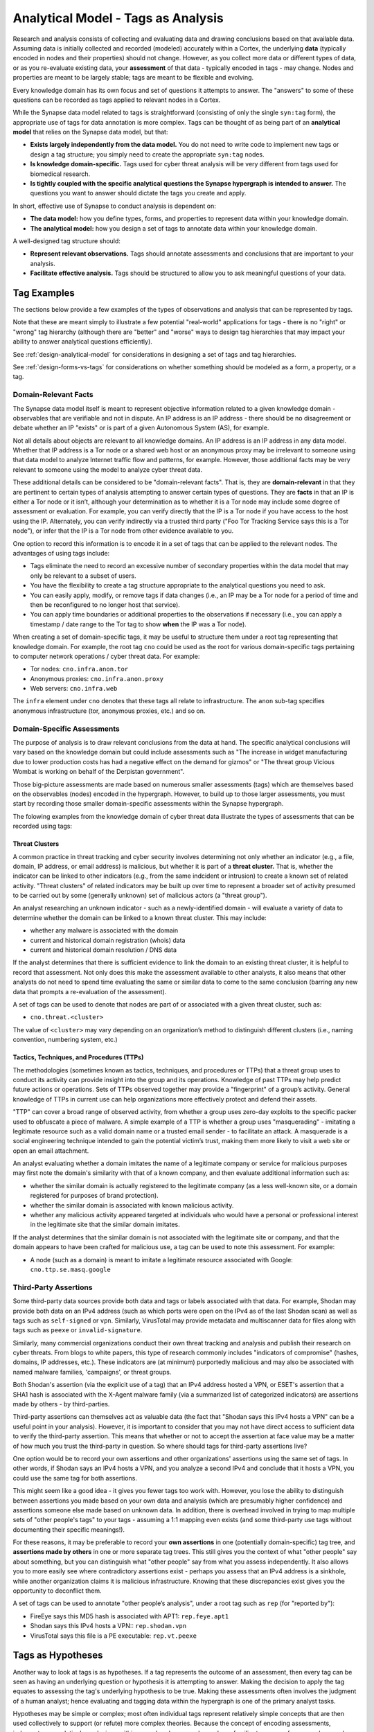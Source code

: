 .. highlight:: none

.. _analytical-model-tags-analysis:

Analytical Model - Tags as Analysis
===================================

Research and analysis consists of collecting and evaluating data and drawing conclusions based on that available data. Assuming data is initially collected and recorded (modeled) accurately within a Cortex, the underlying **data** (typically encoded in nodes and their properties) should not change. However, as you collect more data or different types of data, or as you re-evaluate existing data, your **assessment** of that data - typically encoded in tags - may change. Nodes and properties are meant to be largely stable; tags are meant to be flexible and evolving.

Every knowledge domain has its own focus and set of questions it attempts to answer. The "answers" to some of these questions can be recorded as tags applied to relevant nodes in a Cortex.

While the Synapse data model related to tags is straightforward (consisting of only the single ``syn:tag`` form), the appropriate use of tags for data annotation is more complex. Tags can be thought of as being part of an **analytical model** that relies on the Synapse data model, but that:

- **Exists largely independently from the data model.** You do not need to write code to implement new tags or design a tag structure; you simply need to create the appropriate ``syn:tag`` nodes.
- **Is knowledge domain-specific.** Tags used for cyber threat analysis will be very different from tags used for biomedical research.
- **Is tightly coupled with the specific analytical questions the Synapse hypergraph is intended to answer.** The questions you want to answer should dictate the tags you create and apply.

In short, effective use of Synapse to conduct analysis is dependent on:

- **The data model:** how you define types, forms, and properties to represent data within your knowledge domain.
- **The analytical model:** how you design a set of tags to annotate data within your knowledge domain.

A well-designed tag structure should:

- **Represent relevant observations.** Tags should annotate assessments and conclusions that are important to your analysis.
- **Facilitate effective analysis.** Tags should be structured to allow you to ask meaningful questions of your data.

Tag Examples
------------

The sections below provide a few examples of the types of observations and analysis that can be represented by tags.

Note that these are meant simply to illustrate a few potential "real-world" applications for tags - there is no "right" or "wrong" tag hierarchy (although there are "better" and "worse" ways to design tag hierarchies that may impact your ability to answer analytical questions efficiently).

See :ref:`design-analytical-model` for considerations in designing a set of tags and tag hierarchies.

See :ref:`design-forms-vs-tags` for considerations on whether something should be modeled as a form, a property, or a tag.

Domain-Relevant Facts
+++++++++++++++++++++

The Synapse data model itself is meant to represent objective information related to a given knowledge domain - observables that are verifiable and not in dispute. An IP address is an IP address - there should be no disagreement or debate whether an IP "exists" or is part of a given Autonomous System (AS), for example.

Not all details about objects are relevant to all knowledge domains. An IP address is an IP address in any data model. Whether that IP address is a Tor node or a shared web host or an anonymous proxy may be irrelevant to someone using that data model to analyze Internet traffic flow and patterns, for example. However, those additional facts may be very relevant to someone using the model to analyze cyber threat data.

These additional details can be considered to be "domain-relevant facts". That is, they are **domain-relevant** in that they are pertinent to certain types of analysis attempting to answer certain types of questions. They are **facts** in that an IP is either a Tor node or it isn’t, although your determination as to whether it is a Tor node may include some degree of assessment or evaluation. For example, you can verify directly that the IP is a Tor node if you have access to the host using the IP. Alternately, you can verify indirectly via a trusted third party ("Foo Tor Tracking Service says this is a Tor node"), or infer that the IP is a Tor node from other evidence available to you.

One option to record this information is to encode it in a set of tags that can be applied to the relevant nodes. The advantages of using tags include:

- Tags eliminate the need to record an excessive number of secondary properties within the data model that may only be relevant to a subset of users.
- You have the flexibility to create a tag structure appropriate to the analytical questions you need to ask.
- You can easily apply, modify, or remove tags if data changes (i.e., an IP may be a Tor node for a period of time and then be reconfigured to no longer host that service).
- You can apply time boundaries or additional properties to the observations if necessary (i.e., you can apply a timestamp / date range to the Tor tag to show **when** the IP was a Tor node).

When creating a set of domain-specific tags, it may be useful to structure them under a root tag representing that knowledge domain. For example, the root tag ``cno`` could be used as the root for various domain-specific tags pertaining to computer network operations / cyber threat data. For example:

- Tor nodes: ``cno.infra.anon.tor``
- Anonymous proxies: ``cno.infra.anon.proxy``
- Web servers: ``cno.infra.web``

The ``infra`` element under ``cno`` denotes that these tags all relate to infrastructure. The ``anon`` sub-tag specifies anonymous infrastructure (tor, anonymous proxies, etc.) and so on.

Domain-Specific Assessments
+++++++++++++++++++++++++++

The purpose of analysis is to draw relevant conclusions from the data at hand. The specific analytical conclusions will vary based on the knowledge domain but could include assessments such as "The increase in widget manufacturing due to lower production costs has had a negative effect on the demand for gizmos" or "The threat group Vicious Wombat is working on behalf of the Derpistan government".

Those big-picture assessments are made based on numerous smaller assessments (tags) which are themselves based on the observables (nodes) encoded in the hypergraph. However, to build up to those larger assessments, you must start by recording those smaller domain-specific assessments within the Synapse hypergraph.

The folowing examples from the knowledge domain of cyber threat data illustrate the types of assessments that can be recorded using tags:

Threat Clusters
***************

A common practice in threat tracking and cyber security involves determining not only whether an indicator (e.g., a file, domain, IP address, or email address) is malicious, but whether it is part of a **threat cluster.** That is, whether the indicator can be linked to other indicators (e.g., from the same indcident or intrusion) to create a known set of related activity. "Threat clusters" of related indicators may be built up over time to represent a broader set of activity presumed to be carried out by some (generally unknown) set of malicious actors (a "threat group").

An analyst researching an unknown indicator - such as a newly-identified domain - will evaluate a variety of data to determine whether the domain can be linked to a known threat cluster. This may include:

- whether any malware is associated with the domain
- current and historical domain registration (whois) data
- current and historical domain resolution / DNS data

If the analyst determines that there is sufficient evidence to link the domain to an existing threat cluster, it is helpful to record that assessment. Not only does this make the assessment available to other analysts, it also means that other analysts do not need to spend time evaluating the same or similar data to come to the same conclusion (barring any new data that prompts a re-evaluation of the assessment).

A set of tags can be used to denote that nodes are part of or associated with a given threat cluster, such as:

- ``cno.threat.<cluster>``

The value of ``<cluster>`` may vary depending on an organization’s method to distinguish different clusters (i.e., naming convention, numbering system, etc.)

Tactics, Techniques, and Procedures (TTPs)
******************************************

The methodologies (sometimes known as tactics, techniques, and procedures or TTPs) that a threat group uses to conduct its activity can provide insight into the group and its operations. Knowledge of past TTPs may help predict future actions or operations. Sets of TTPs observed together may provide a "fingerprint" of a group’s activity. General knowledge of TTPs in current use can help organizations more effectively protect and defend their assets.

"TTP" can cover a broad range of observed activity, from whether a group uses zero-day exploits to the specific packer used to obfuscate a piece of malware. A simple example of a TTP is whether a group uses "masquerading" - imitating a legitimate resource such as a valid domain name or a trusted email sender - to facilitate an attack. A masquerade is a social engineering technique intended to gain the potential victim’s trust, making them more likely to visit a web site or open an email attachment.

An analyst evaluating whether a domain imitates the name of a legitimate company or service for malicious purposes may first note the domain's similarity with that of a known company, and then evaluate additional information such as:

- whether the similar domain is actually registered to the legitimate company (as a less well-known site, or a domain registered for purposes of brand protection).
- whether the similar domain is associated with known malicious activity.
- whether any malicious activity appeared targeted at individuals who would have a personal or professional interest in the legitimate site that the similar domain imitates.

If the analyst determines that the similar domain is not associated with the legitimate site or company, and that the domain appears to have been crafted for malicious use, a tag can be used to note this assessment. For example:

- A node (such as a domain) is meant to imitate a legitimate resource associated with Google: ``cno.ttp.se.masq.google``

Third-Party Assertions
++++++++++++++++++++++

Some third-party data sources provide both data and tags or labels associated with that data. For example, Shodan may provide both data on an IPv4 address (such as which ports were open on the IPv4 as of the last Shodan scan) as well as tags such as ``self-signed`` or ``vpn``. Similarly, VirusTotal may provide metadata and multiscanner data for files along with tags such as ``peexe`` or ``invalid-signature``.

Similarly, many commercial organizations conduct their own threat tracking and analysis and publish their research on cyber threats. From blogs to white papers, this type of research commonly includes "indicators of compromise" (hashes, domains, IP addresses, etc.). These indicators are (at minimum) purportedly malicious and may also be associated with named malware families, 'campaigns', or threat groups.

Both Shodan's assertion (via the explicit use of a tag) that an IPv4 address hosted a VPN, or ESET's assertion that a SHA1 hash is associated with the X-Agent malware family (via a summarized list of categorized indicators) are assertions made by others - by third-parties.

Third-party assertions can themselves act as valuable data (the fact that "Shodan says this IPv4 hosts a VPN" can be a useful point in your analysis). However, it is important to consider that you may not have direct access to sufficient data to verify the third-party assertion. This means that whether or not to accept the assertion at face value may be a matter of how much you trust the third-party in question. So where should tags for third-party assertions live?
 
One option would be to record your own assertions and other organizations' assertions using the same set of tags. In other words, if Shodan says an IPv4 hosts a VPN, and you analyze a second IPv4 and conclude that it hosts a VPN, you could use the same tag for both assertions.

This might seem like a good idea - it gives you fewer tags too work with. However, you lose the ability to distinguish between assertions you made based on your own data and analysis (which are presumably higher confidence) and assertions someone else made based on unknown data. In addition, there is overhead involved in trying to map multiple sets of "other people's tags" to your tags - assuming a 1:1 mapping even exists (and some third-party use tags without documenting their specific meanings!).

For these reasons, it may be preferable to record your **own assertions** in one (potentially domain-specific) tag tree, and **assertions made by others** in one or more separate tag trees. This still gives you the context of what "other people" say about something, but you can distinguish what "other people" say from what you assess independently. It also allows you to more easily see where contradictory assertions exist - perhaps you assess that an IPv4 address is a sinkhole, while another organization claims it is malicious infrastructure. Knowing that these discrepancies exist gives you the opportunity to deconflict them.

A set of tags can be used to annotate "other people’s analysis", under a root tag such as ``rep`` (for "reported by"):

- FireEye says this MD5 hash is associated with APT1: ``rep.feye.apt1``
- Shodan says this IPv4 hosts a VPN:: ``rep.shodan.vpn``
- VirusTotal says this file is a PE executable: ``rep.vt.peexe``

Tags as Hypotheses
------------------

Another way to look at tags is as hypotheses. If a tag represents the outcome of an assessment, then every tag can be seen as having an underlying question or hypothesis it is attempting to answer. Making the decision to apply the tag equates to assessing the tag's underlying hypothesis to be true. Making these assessments often involves the judgment of a human analyst; hence evaluating and tagging data within the hypergraph is one of the primary analyst tasks.

Hypotheses may be simple or complex; most often individual tags represent relatively simple concepts that are then used collectively to support (or refute) more complex theories. Because the concept of encoding assessments, judgments, or analytical conclusions within a graph or hypergraph may be unfamiliar to some, a few examples may be helpful.

**Example 1**

The broad cyber threat question "can this newly identified domain be associated with any known threat cluster?" can be thought of as comprised of *n* number of individual hypotheses based on the number of known threat clusters:

- Hypothesis: This domain is associated with Threat Cluster 1.
- Hypothesis: This domain is associated with Threat Cluster 2.
- ...
- Hypothesis: This domain is associated with Threat Cluster n.

If an analyst determines that the domain is associated with Threat Cluster 46, placing a Threat Cluster 46 tag (e.g., ``cno.threat.t46``) on the node for that domain effectively means that the hypothesis "This domain is associated with Threat Cluster 46" has been assessed to be true.

**Example 2**

The criteria used to evaluate whether an indicator is part of a threat cluster may be complex. Tags (and their underlying hypotheses) can also represent concepts that are simpler (easier to evaluate). The use of "masquerading" as a TTP is one example.

Let’s say an analyst comes across the domain ``g00gle.com``, which bears a resemblance to the legitimate ``google.com`` domain. The mere similarity is not enough to determine whether the similar domain is malicious or used for malicious purposes. However, the analyst may have access to additional data (such as a phishing email with a link to a ``g00gle.com`` web site that prompts the user to enter their password). The analyst determines that the domain is malicious and likely intended for credential theft. Applying the tag ``cno.ttp.se.masq.google`` effectively means that the hypothesis "A threat actor created this domain to imitate Google for malicious purposes" has been assessed to be true.

Individual Hypotheses to Broader Reasoning
++++++++++++++++++++++++++++++++++++++++++

More complex hypotheses may not be explicitly annotated within the graph (that is, as tags applied to individual nodes), but may be supported (or refuted) by the presence of individual tags or combinations of tags on sets of nodes.

For example, an analyst tracking Threat Cluster 12 believes (has a hypothesis) that they frequently register domains that imitate technology companies. In the absence of a detailed data modeling and tracking system (such as a Synapse hypergraph), such an assessment is often made based on an analyst’s "impression" of historical Threat Cluster 12 data / domains.

A better way to make this determination based on tracked data and assessments would be to:

- review all of the domains associated with Threat Cluster 12 (i.e., tagged ``cno.threat.t12``)
- determine how many of those domains have ``cno.ttp.se.masq.*`` tags, and
- determine the types of organizations represented by the ``masq`` tags (technology, media, government, etc.)

This allows you to determine the number or percentage of known Threat Cluster 12 domains that represent masquerades, and what types of masquerades they represent, providing a much more concrete basis to evaluate your hypothesis than the recollection of a "subject matter expert" or an impression gleaned from looking at a list of domains.
